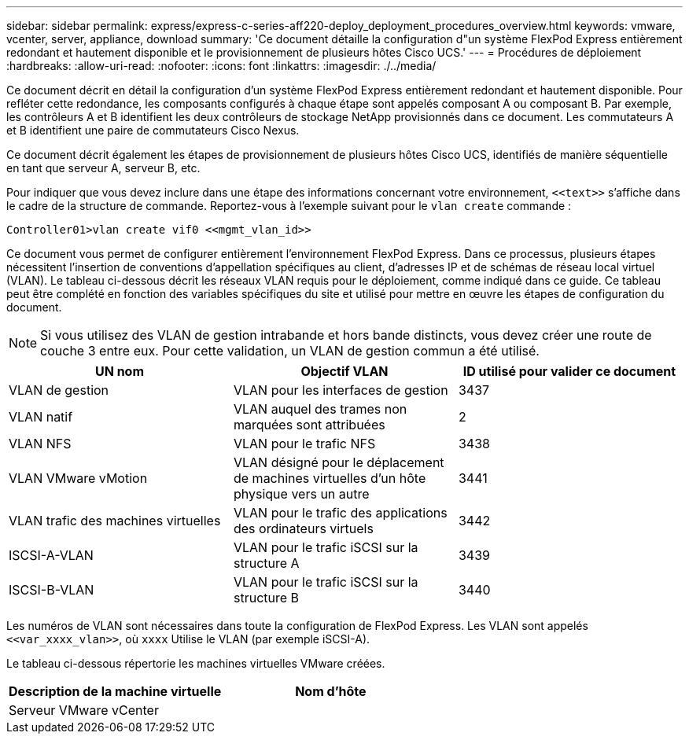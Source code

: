 ---
sidebar: sidebar 
permalink: express/express-c-series-aff220-deploy_deployment_procedures_overview.html 
keywords: vmware, vcenter, server, appliance, download 
summary: 'Ce document détaille la configuration d"un système FlexPod Express entièrement redondant et hautement disponible et le provisionnement de plusieurs hôtes Cisco UCS.' 
---
= Procédures de déploiement
:hardbreaks:
:allow-uri-read: 
:nofooter: 
:icons: font
:linkattrs: 
:imagesdir: ./../media/


Ce document décrit en détail la configuration d'un système FlexPod Express entièrement redondant et hautement disponible. Pour refléter cette redondance, les composants configurés à chaque étape sont appelés composant A ou composant B. Par exemple, les contrôleurs A et B identifient les deux contrôleurs de stockage NetApp provisionnés dans ce document. Les commutateurs A et B identifient une paire de commutateurs Cisco Nexus.

Ce document décrit également les étapes de provisionnement de plusieurs hôtes Cisco UCS, identifiés de manière séquentielle en tant que serveur A, serveur B, etc.

Pour indiquer que vous devez inclure dans une étape des informations concernant votre environnement, `\<<text>>` s'affiche dans le cadre de la structure de commande. Reportez-vous à l'exemple suivant pour le `vlan create` commande :

....
Controller01>vlan create vif0 <<mgmt_vlan_id>>
....
Ce document vous permet de configurer entièrement l'environnement FlexPod Express. Dans ce processus, plusieurs étapes nécessitent l'insertion de conventions d'appellation spécifiques au client, d'adresses IP et de schémas de réseau local virtuel (VLAN). Le tableau ci-dessous décrit les réseaux VLAN requis pour le déploiement, comme indiqué dans ce guide. Ce tableau peut être complété en fonction des variables spécifiques du site et utilisé pour mettre en œuvre les étapes de configuration du document.


NOTE: Si vous utilisez des VLAN de gestion intrabande et hors bande distincts, vous devez créer une route de couche 3 entre eux. Pour cette validation, un VLAN de gestion commun a été utilisé.

|===
| UN nom | Objectif VLAN | ID utilisé pour valider ce document 


| VLAN de gestion | VLAN pour les interfaces de gestion | 3437 


| VLAN natif | VLAN auquel des trames non marquées sont attribuées | 2 


| VLAN NFS | VLAN pour le trafic NFS | 3438 


| VLAN VMware vMotion | VLAN désigné pour le déplacement de machines virtuelles d'un hôte physique vers un autre | 3441 


| VLAN trafic des machines virtuelles | VLAN pour le trafic des applications des ordinateurs virtuels | 3442 


| ISCSI-A-VLAN | VLAN pour le trafic iSCSI sur la structure A | 3439 


| ISCSI-B-VLAN | VLAN pour le trafic iSCSI sur la structure B | 3440 
|===
Les numéros de VLAN sont nécessaires dans toute la configuration de FlexPod Express. Les VLAN sont appelés `\<<var_xxxx_vlan>>`, où `xxxx` Utilise le VLAN (par exemple iSCSI-A).

Le tableau ci-dessous répertorie les machines virtuelles VMware créées.

|===
| Description de la machine virtuelle | Nom d'hôte 


| Serveur VMware vCenter |  
|===